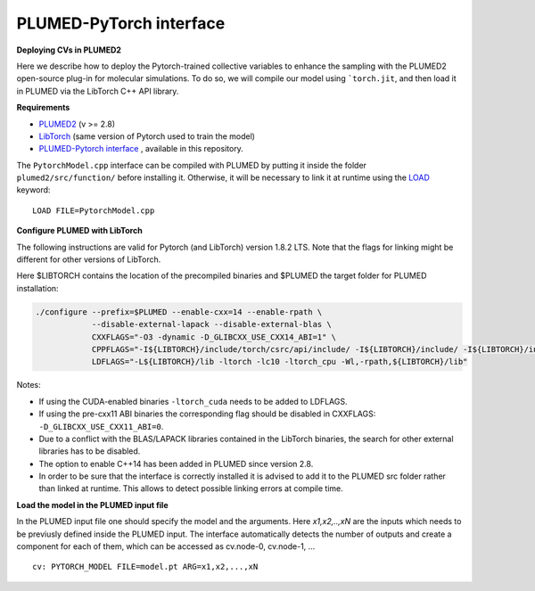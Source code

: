PLUMED-PyTorch interface
========================

**Deploying CVs in PLUMED2**

Here we describe how to deploy the Pytorch-trained collective variables to enhance the sampling with the PLUMED2 open-source plug-in for molecular simulations. To do so, we will compile our model using ```torch.jit``, and then load it in PLUMED via the LibTorch C++ API library.

**Requirements**

* `PLUMED2 <https://www.plumed.org/download>`_ (v >= 2.8)

* `LibTorch <https://pytorch.org>`_ (same version of Pytorch used to train the model)

* `PLUMED-Pytorch interface <https://github.com/luigibonati/mlcvs/blob/main/plumed/PytorchModel.cpp>`_ , available in this repository.

The ``PytorchModel.cpp`` interface can be compiled with PLUMED by putting it inside the folder ``plumed2/src/function/`` before installing it. Otherwise, it will be necessary to link it at runtime using the `LOAD <https://www.plumed.org/doc-master/user-doc/html/_l_o_a_d.html>`_ keyword::

    LOAD FILE=PytorchModel.cpp


**Configure PLUMED with LibTorch**

The following instructions are valid for Pytorch (and LibTorch) version 1.8.2 LTS. Note that the flags for linking might be different for other versions of LibTorch.

Here $LIBTORCH contains the location of the precompiled binaries and $PLUMED the target folder for PLUMED installation:

.. code-block:: 

    ./configure --prefix=$PLUMED --enable-cxx=14 --enable-rpath \
                --disable-external-lapack --disable-external-blas \
                CXXFLAGS="-O3 -dynamic -D_GLIBCXX_USE_CXX14_ABI=1" \
                CPPFLAGS="-I${LIBTORCH}/include/torch/csrc/api/include/ -I${LIBTORCH}/include/ -I${LIBTORCH}/include/torch" \
                LDFLAGS="-L${LIBTORCH}/lib -ltorch -lc10 -ltorch_cpu -Wl,-rpath,${LIBTORCH}/lib"

Notes:

- If using the CUDA-enabled binaries ``-ltorch_cuda`` needs to be added to LDFLAGS.
  
- If using the pre-cxx11 ABI binaries the corresponding flag should be disabled in CXXFLAGS: ``-D_GLIBCXX_USE_CXX11_ABI=0``.

- Due to a conflict with the BLAS/LAPACK libraries contained in the LibTorch binaries, the search for other external libraries has to be disabled.

- The option to enable C++14 has been added in PLUMED since version 2.8.

- In order to be sure that the interface is correctly installed it is advised to add it to the PLUMED src folder rather than linked at runtime. This allows to detect possible linking errors at compile time.
 
**Load the model in the PLUMED input file**

In the PLUMED input file one should specify the model and the arguments. Here `x1,x2,..,xN` are the inputs which needs to be previusly defined inside the PLUMED input. The interface automatically detects the number of outputs and create a component for each of them, which can be accessed as cv.node-0, cv.node-1, ... ::

    cv: PYTORCH_MODEL FILE=model.pt ARG=x1,x2,...,xN
